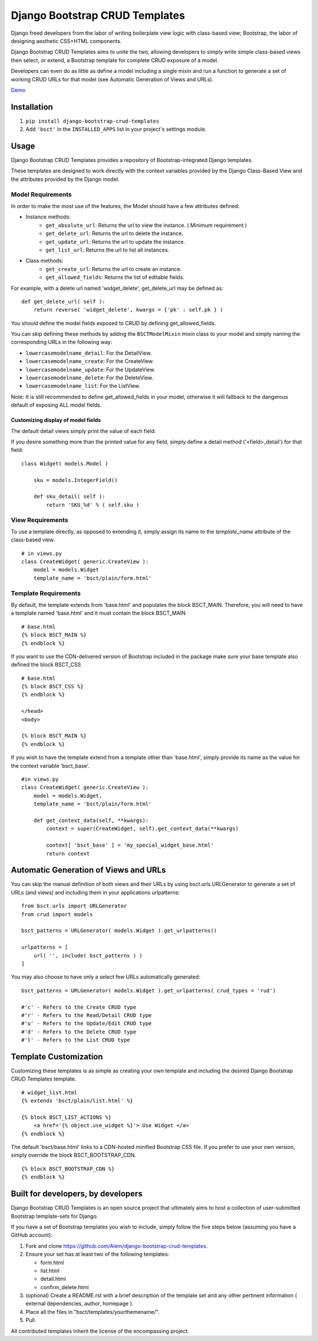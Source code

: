 ===============================
Django Bootstrap CRUD Templates
===============================

Django freed developers from the labor of writing boilerplate view logic with
class-based view; Bootstrap, the labor of designing aesthetic CSS+HTML
components.

Django Bootstrap CRUD Templates aims to unite the two, allowing developers to
simply write simple class-based views then select, or extend, a Bootstrap
template for complete CRUD exposure of a model. 

Developers can even do as little as define a model including a single mixin and
run a function to generate a set of working CRUD URLs for that model (see
Automatic Generation of Views and URLs).

Demo_

.. _Demo: http://bsct-demo.cidola.com/widget/list

Installation
-------------
1. ``pip install django-bootstrap-crud-templates``
2. Add ``'bsct'`` in the ``INSTALLED_APPS`` list in your project's settings module.

Usage
-----

Django Bootstrap CRUD Templates provides a repository of Bootstrap-integrated
Django templates.

These templates are designed to work directly with the context variables
provided by the Django Class-Based View and the attributes provided by the
Django model.

Model Requirements
~~~~~~~~~~~~~~~~~~

In order to make the most use of the features, the Model should have a few
attributes defined:

- Instance methods:
    - ``get_absolute_url``:    Returns the url to view the instance. 
      ( Minimum requirement )

    - ``get_delete_url``:      Returns the url to delete the instance.
    - ``get_update_url``:      Returns the url to update the instance.
    - ``get_list_url``:        Returns the url to list all instances.

- Class methods:
    - ``get_create_url``:      Returns the url to create an instance.
    - ``get_allowed_fields``:  Returns the list of editable fields.


For example, with a delete url named 'widget_delete', get_delete_url may be
defined as: ::
    
    def get_delete_url( self ):
        return reverse( 'widget_delete', kwargs = {'pk' : self.pk } )

You should define the model fields exposed to CRUD by defining
get_allowed_fields. ::

You can skip defining these methods by adding the ``BSCTModelMixin`` mixin
class to your model and simply naming the corresponding URLs in the following
way:

- ``lowercasemodelname_detail``: For the DetailView.
- ``lowercasemodelname_create``: For the CreateView.
- ``lowercasemodelname_update``: For the UpdateView.
- ``lowercasemodelname_delete``: For the DeleteView.
- ``lowercasemodelname_list``:   For the ListView.

Note: It is still recommended to define get_allowed_fields in your model,
otherwise it will fallback to the dangerous default of exposing ALL model
fields.

Customizing display of model fields
###################################
The default detail views simply print the value of each field.

If you desire something more than the printed value for any field, simply
define a detail method ('<field>_detail') for that field::

    class Widget( models.Model )

        sku = models.IntegerField()

        def sku_detail( self ):
            return 'SKU_%d' % ( self.sku )

View Requirements
~~~~~~~~~~~~~~~~~
To use a template directly, as opposed to extending it, simply assign its name
to the `template_name` attribute of the class-based view. ::

    # in views.py
    class CreateWidget( generic.CreateView ):
        model = models.Widget
        template_name = 'bsct/plain/form.html'

Template Requirements
~~~~~~~~~~~~~~~~~~~~~
By default, the template extends from 'base.html' and populates the 
block BSCT_MAIN. 
Therefore, you will need to have a template named 'base.html'
and it must contain the block BSCT_MAIN ::
    
    # base.html
    {% block BSCT_MAIN %}
    {% endblock %}

If you want to use the CDN-delivered version of Bootstrap included in the
package make sure your base template also defined the block BSCT_CSS ::

    # base.html
    {% block BSCT_CSS %}
    {% endblock %}

    </head>
    <body>

    {% block BSCT_MAIN %}
    {% endblock %}

If you wish to have the template extend from a template other than 'base.html',
simply provide its name as the value for the context variable 'bsct_base'. ::

    #in views.py
    class CreateWidget( generic.CreateView ):
        model = models.Widget,
        template_name = 'bsct/plain/form.html'
        
        def get_context_data(self, **kwargs):
            context = super(CreateWidget, self).get_context_data(**kwargs)

            context[ 'bsct_base' ] = 'my_special_widget_base.html'
            return context

Automatic Generation of Views and URLs
--------------------------------------

You can skip the manual definition of both views and their URLs by using
bsct.urls.URLGenerator to generate a set of URLs (and views) and including them in your applications urlpatterns::

    from bsct.urls import URLGenerator
    from crud import models

    bsct_patterns = URLGenerator( models.Widget ).get_urlpatterns()

    urlpatterns = [
        url( '', include( bsct_patterns ) )
    ]

You may also choose to have only a select few URLs automatically generated::

    
    bsct_patterns = URLGenerator( models.Widget ).get_urlpatterns( crud_types = 'rud')

    #'c' - Refers to the Create CRUD type
    #'r' - Refers to the Read/Detail CRUD type
    #'u' - Refers to the Update/Edit CRUD type
    #'d' - Refers to the Delete CRUD type
    #'l' - Refers to the List CRUD type


Template Customization
----------------------
Customizing these templates is as simple as creating your own template and
including the desired Django Bootstrap CRUD Templates template. ::

    # widget_list.html
    {% extends 'bsct/plain/list.html' %}

    {% block BSCT_LIST_ACTIONS %}
        <a href='{% object.use_widget %}'> Use Widget </a>   
    {% endblock %}

The default 'bsct/base.html' links to a CDN-hosted minified Bootstrap
CSS file. If you prefer to use your own version, simply override the block
BSCT_BOOTSTRAP_CDN. ::

    {% block BSCT_BOOTSTRAP_CDN %}
    {% endblock %}

Built for developers, by developers
-----------------------------------
Django Bootstrap CRUD Templates is an open source project that ultimately aims to
host a collection of user-submitted Bootstrap template-sets for Django. 

If you have a set of Bootstrap templates you wish to include, simply 
follow the five steps below (assuming you have a GitHub account):

1. Fork and clone https://github.com/Alem/django-bootstrap-crud-templates.
2. Ensure your set has at least two of the following templates:

   - form.html
   - list.html
   - detail.html
   - confirm_delete.html 

3. (optional) Create a README.rst with a brief description of the template set and any other pertinent information ( external dependencies, author, homepage ).

4. Place all the files in "bsct/templates/yourthemename/".

5. Pull.

All contributed templates inherit the license of the encompassing project.
